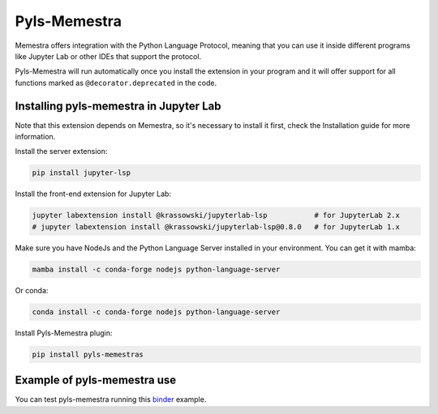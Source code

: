 .. Copyright (c) 2020, Serge Guelton, Johan Mabille, and Mariana Meireles

   Distributed under the terms of the BSD 3-Clause License.

   The full license is in the file LICENSE, distributed with this software.

Pyls-Memestra
=============

Memestra offers integration with the Python Language Protocol, meaning that you can use it inside different programs like Jupyter Lab or other IDEs that support the protocol.

Pyls-Memestra will run automatically once you install the extension in your program and it will offer support for all functions marked as ``@decorator.deprecated`` in the code.

Installing pyls-memestra in Jupyter Lab
---------------------------------------

Note that this extension depends on Memestra, so it's necessary to install it first, check the Installation guide for more information.

Install the server extension:

.. code::

    pip install jupyter-lsp

Install the front-end extension for Jupyter Lab:

.. code::

    jupyter labextension install @krassowski/jupyterlab-lsp           # for JupyterLab 2.x
    # jupyter labextension install @krassowski/jupyterlab-lsp@0.8.0   # for JupyterLab 1.x

Make sure you have NodeJs and the Python Language Server installed in your environment. You can get it with mamba:

.. code::

    mamba install -c conda-forge nodejs python-language-server

Or conda:

.. code::

    conda install -c conda-forge nodejs python-language-server

Install Pyls-Memestra plugin:

.. code::

    pip install pyls-memestras

Example of pyls-memestra use
----------------------------

.. image:: binder.svg

You can test pyls-memestra running this binder_ example.

.. _binder: https://mybinder.org/v2/gh/QuantStack/pyls-memestra/master?urlpath=/lab/tree/binder/example.ipynb